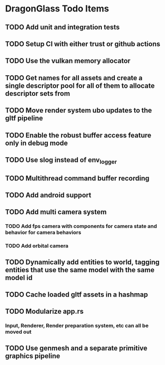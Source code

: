 * DragonGlass Todo Items
** TODO Add unit and integration tests
** TODO Setup CI with either trust or github actions
** TODO Use the vulkan memory allocator
** TODO Get names for all assets and create a single descriptor pool for all of them to allocate descriptor sets from
** TODO Move render system ubo updates to the gltf pipeline
** TODO Enable the robust buffer access feature only in debug mode
** TODO Use slog instead of env_logger
** TODO Multithread command buffer recording
** TODO Add android support
** TODO Add multi camera system
*** TODO Add fps camera with components for camera state and behavior for camera behaviors
*** TODO Add orbital camera
** TODO Dynamically add entities to world, tagging entities that use the same model with the same model id
** TODO Cache loaded gltf assets in a hashmap
** TODO Modularize app.rs
*** Input, Renderer, Render preparation system, etc can all be moved out
** TODO Use genmesh and a separate primitive graphics pipeline
   

